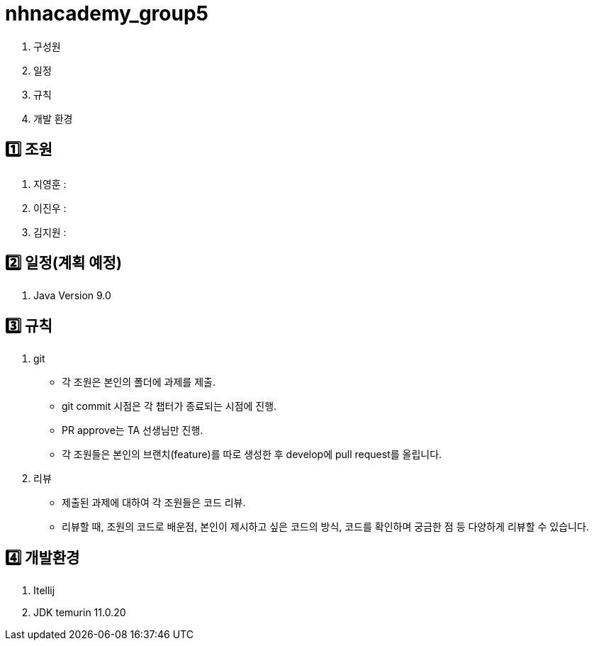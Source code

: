 = nhnacademy_group5 

1. 구성원
2. 일정
3. 규칙
4. 개발 환경

== 1️⃣ 조원
1. 지영훈 : 
2. 이진우 : 
3. 김지원 : 

== 2️⃣ 일정(계획 예정)
1. Java Version 9.0
 
== 3️⃣ 규칙
1. git
   * 각 조원은 본인의 폴더에 과제를 제출.
   * git commit 시점은 각 챕터가 종료되는 시점에 진행.
   * PR approve는 TA 선생님만 진행.
   * 각 조원들은 본인의 브랜치(feature)를 따로 생성한 후 develop에 pull request를 올립니다.

2. 리뷰
   * 제출된 과제에 대하여 각 조원들은 코드 리뷰. 
   * 리뷰할 때, 조원의 코드로 배운점, 본인이 제시하고 싶은 코드의 방식, 코드를 확인하며 궁금한 점 등 다양하게 리뷰할 수 있습니다.

== 4️⃣ 개발환경
1. Itellij
2. JDK temurin 11.0.20



